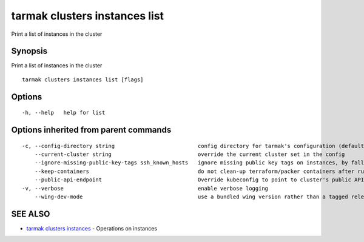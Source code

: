 .. _tarmak_clusters_instances_list:

tarmak clusters instances list
------------------------------

Print a list of instances in the cluster

Synopsis
~~~~~~~~


Print a list of instances in the cluster

::

  tarmak clusters instances list [flags]

Options
~~~~~~~

::

  -h, --help   help for list

Options inherited from parent commands
~~~~~~~~~~~~~~~~~~~~~~~~~~~~~~~~~~~~~~

::

  -c, --config-directory string                          config directory for tarmak's configuration (default "~/.tarmak")
      --current-cluster string                           override the current cluster set in the config
      --ignore-missing-public-key-tags ssh_known_hosts   ignore missing public key tags on instances, by falling back to populating ssh_known_hosts with the first connection (default true)
      --keep-containers                                  do not clean-up terraform/packer containers after running them
      --public-api-endpoint                              Override kubeconfig to point to cluster's public API endpoint
  -v, --verbose                                          enable verbose logging
      --wing-dev-mode                                    use a bundled wing version rather than a tagged release from GitHub

SEE ALSO
~~~~~~~~

* `tarmak clusters instances <tarmak_clusters_instances.html>`_ 	 - Operations on instances

